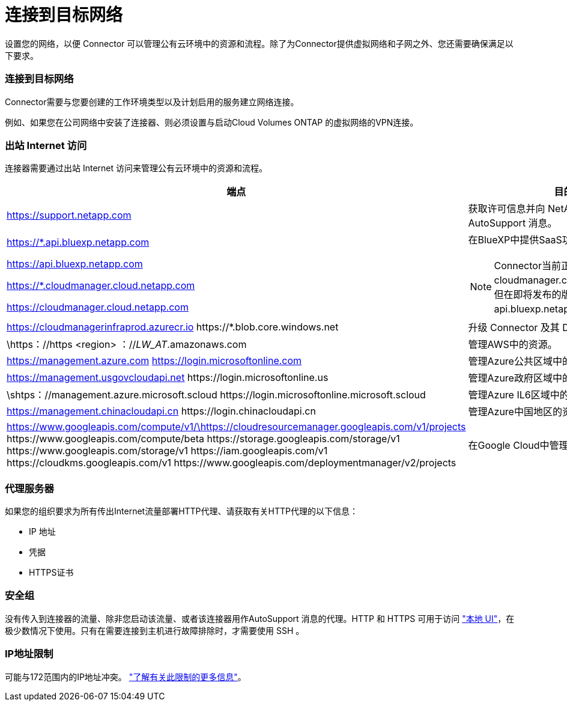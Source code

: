 = 连接到目标网络
:allow-uri-read: 


设置您的网络，以便 Connector 可以管理公有云环境中的资源和流程。除了为Connector提供虚拟网络和子网之外、您还需要确保满足以下要求。



=== 连接到目标网络

Connector需要与您要创建的工作环境类型以及计划启用的服务建立网络连接。

例如、如果您在公司网络中安装了连接器、则必须设置与启动Cloud Volumes ONTAP 的虚拟网络的VPN连接。



=== 出站 Internet 访问

连接器需要通过出站 Internet 访问来管理公有云环境中的资源和流程。

[cols="2*"]
|===
| 端点 | 目的 


| https://support.netapp.com | 获取许可信息并向 NetApp 支持部门发送 AutoSupport 消息。 


 a| 
https://*.api.bluexp.netapp.com

https://api.bluexp.netapp.com

https://*.cloudmanager.cloud.netapp.com

https://cloudmanager.cloud.netapp.com
 a| 
在BlueXP中提供SaaS功能和服务。


NOTE: Connector当前正在联系cloudmanager.cloud.netapp.com"、但在即将发布的版本中、它将开始联系api.bluexp.netapp.com"。



| https://cloudmanagerinfraprod.azurecr.io \https://*.blob.core.windows.net | 升级 Connector 及其 Docker 组件。 


| \https：//https <region> ：//__LW_AT__.amazonaws.com | 管理AWS中的资源。 


| https://management.azure.com https://login.microsoftonline.com | 管理Azure公共区域中的资源。 


| https://management.usgovcloudapi.net \https://login.microsoftonline.us | 管理Azure政府区域中的资源。 


| \shtps：//management.azure.microsoft.scloud \https://login.microsoftonline.microsoft.scloud | 管理Azure IL6区域中的资源。 


| https://management.chinacloudapi.cn \https://login.chinacloudapi.cn | 管理Azure中国地区的资源。 


| https://www.googleapis.com/compute/v1/\https://cloudresourcemanager.googleapis.com/v1/projects \https://www.googleapis.com/compute/beta \https://storage.googleapis.com/storage/v1 \https://www.googleapis.com/storage/v1 \https://iam.googleapis.com/v1 \https://cloudkms.googleapis.com/v1 \https://www.googleapis.com/deploymentmanager/v2/projects | 在Google Cloud中管理资源。 
|===


=== 代理服务器

如果您的组织要求为所有传出Internet流量部署HTTP代理、请获取有关HTTP代理的以下信息：

* IP 地址
* 凭据
* HTTPS证书




=== 安全组

没有传入到连接器的流量、除非您启动该流量、或者该连接器用作AutoSupport 消息的代理。HTTP 和 HTTPS 可用于访问 https://docs.netapp.com/us-en/cloud-manager-setup-admin/concept-connectors.html#the-local-user-interface["本地 UI"]，在极少数情况下使用。只有在需要连接到主机进行故障排除时，才需要使用 SSH 。



=== IP地址限制

可能与172范围内的IP地址冲突。 https://docs.netapp.com/us-en/cloud-manager-setup-admin/reference-limitations.html["了解有关此限制的更多信息"]。
